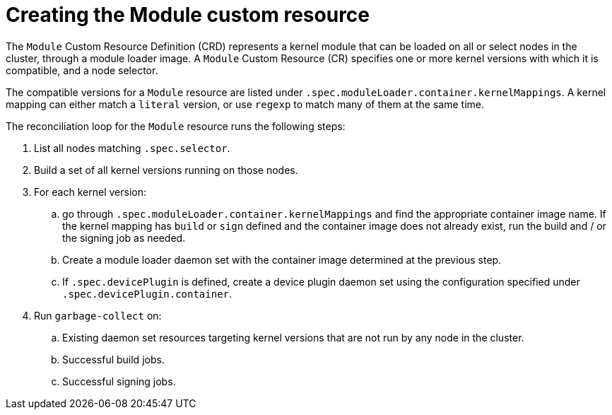 // Module included in the following assemblies:
//
// * hardware_enablement/kmm-kernel-module-management.adoc

:_content-type: PROCEDURE
[id="kmm-creating-module-cr_{context}"]

= Creating the Module custom resource

The `Module` Custom Resource Definition (CRD) represents a kernel module that can be loaded on all or select nodes in the cluster, through a module loader image.
A `Module` Custom Resource (CR) specifies one or more kernel versions with which it is compatible, and a node selector.

The compatible versions for a `Module` resource are listed under `.spec.moduleLoader.container.kernelMappings`.
A kernel mapping can either match a `literal` version, or use `regexp` to match many of them at the same time.

The reconciliation loop for the `Module` resource runs the following steps:

. List all nodes matching `.spec.selector`.
. Build a set of all kernel versions running on those nodes.
. For each kernel version:
 .. go through `.spec.moduleLoader.container.kernelMappings` and find the appropriate container image name. If the kernel mapping has `build` or `sign` defined and the container image does not already exist, run the build and / or the signing job as needed.
.. Create a module loader daemon set with the container image determined at the previous step.
.. If `.spec.devicePlugin` is defined, create a device plugin daemon set using the configuration specified under `.spec.devicePlugin.container`.
. Run `garbage-collect` on:
 .. Existing daemon set resources targeting kernel versions that are not run by any node in the cluster.
 .. Successful build jobs.
 .. Successful signing jobs.
